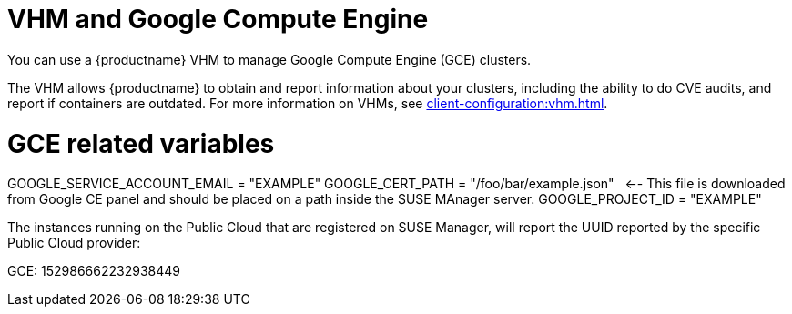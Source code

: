 [[vhm-hce]]
= VHM and Google Compute Engine

You can use a {productname} VHM to manage Google Compute Engine (GCE) clusters.

The VHM allows {productname} to obtain and report information about your clusters, including the ability to do CVE audits, and report if containers are outdated.
For more information on VHMs, see xref:client-configuration:vhm.adoc[].



# GCE related variables
GOOGLE_SERVICE_ACCOUNT_EMAIL = "EXAMPLE"
GOOGLE_CERT_PATH = "/foo/bar/example.json"   <-- This file is downloaded from Google CE panel and should be placed on a path inside the SUSE MAnager server.
GOOGLE_PROJECT_ID = "EXAMPLE"

The instances running on the Public Cloud that are registered on SUSE Manager, will report the UUID reported by the specific Public Cloud provider:

GCE: 152986662232938449